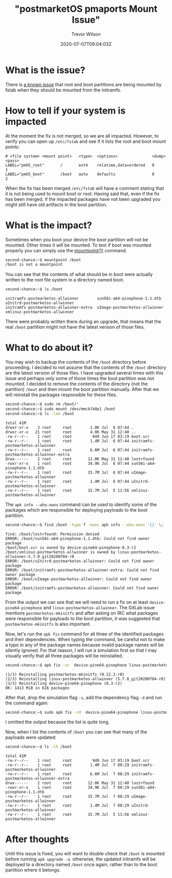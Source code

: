 #+author: Trevor Wilson
#+email: trevor.wilson@bloggerbust.ca
#+title: "postmarketOS pmaports Mount Issue"
#+date: 2020-07-07T09:04:03Z
#+HUGO_BASE_DIR: ../../
#+HUGO_SECTION: post
#+HUGO_DRAFT: false
#+HUGO_CATEGORIES: Mobile
#+HUGO_TAGS: pinephone postmarketOS issue
#+HUGO_AUTO_SET_LASTMOD: true
#+startup: showeverything
#+options: d:(not "notes")
#+options: toc:2

* What is the issue?
There is [[https://gitlab.com/postmarketOS/pmaports/-/merge_requests/1398][a known issue]] that root and boot partitions are being mounted by fstab when they should be mounted from the initramfs.

* How to tell if your system is impacted
At the moment the fix is not merged, so we are all impacted. However, to verify you can open up =/etc/fstab= and see if it lists the root and boot mount points:
#+begin_example
# <file system> <mount point>   <type>  <options>               <dump>  <pass>
LABEL="pmOS_root"       /       ext4    relatime,data=ordered   0       1
LABEL="pmOS_boot"       /boot   auto    defaults                0       2
#+end_example

When the fix has been merged =/etc/fstab= will have a comment stating that it is not being used to mount boot or root. Having said that, even if the fix has been merged, if the impacted packages have not been upgraded you might still have old artifacts in the boot partition.

* What is the impact?
Sometimes when you boot your device the boot partition will not be mounted. Other times it will be mounted. To test if boot was mounted properly you can simply use the [[https://man7.org/linux/man-pages/man1/mountpoint.1.html][mountpoint(1)]] command.
#+begin_src sh
second-chance:~$ mountpoint /boot
/boot is not a mountpoint
#+end_src

You can see that the contents of what should be in boot were actually written to the root file system in a directory named boot.
#+begin_src sh
second-chance:~$ ls /boot
#+end_src

#+RESULTS:

#+begin_example
initramfs-postmarketos-allwinner        sun50i-a64-pinephone-1.1.dtb            uInitrd-postmarketos-allwinner
initramfs-postmarketos-allwinner-extra  uImage-postmarketos-allwinner           vmlinuz-postmarketos-allwinner
#+end_example

There were probably written there during an upgrade, that means that the real =/boot= partition might not have the latest version of those files.

* What to do about it?
You may wish to backup the contents of the =/boot= directory before proceeding. I decided to not assume that the contents of the =/boot= directory are the latest version of those files. I have upgraded several times with this issue and perhaps only some of those times the boot partition was not mounted. I decided to remove the contents of the directory (not the partition) =/boot= and then mount the boot partition manually. After that we will reinstall the packages responsible for these files.

#+begin_src sh
second-chance:~$ sudo rm /boot/*
second-chance:~$ sudo mount /dev/mmcblk0p1 /boot
second-chance:~$ ls -lah /boot
#+end_src

#+RESULTS:

#+begin_example
total 41M    
drwxr-xr-x    3 root     root        1.0K Jul  6 07:44 .
drwxr-xr-x   21 root     root        4.0K May 31 12:40 ..
-rw-r--r--    1 root     root         949 Jun 17 03:19 boot.scr
-rw-r--r--    1 root     root        1.4M Jul  6 07:44 initramfs-postmarketos-allwinner
-rw-r--r--    1 root     root        6.6M Jul  6 07:44 initramfs-postmarketos-allwinner-extra
drwx------    2 root     root       12.0K May 31 12:40 lost+found
-rwxr-xr-x    1 root     root       34.9K Jul  6 07:44 sun50i-a64-pinephone-1.1.dtb
-rw-r--r--    1 root     root       15.7M Jul  6 07:44 uImage-postmarketos-allwinner
-rw-r--r--    1 root     root        1.4M Jul  6 07:44 uInitrd-postmarketos-allwinner
-rw-r--r--    1 root     root       15.7M Jul  5 11:56 vmlinuz-postmarketos-allwinner
#+end_example

The ~apk info --who-owns~ command can be used to identify some of the packages which are responsible for deploying payloads to the boot partition.
#+begin_src sh
second-chance:~$ find /boot -type f -exec apk info --who-owns '{}' \;
#+end_src

#+RESULTS:

#+begin_example
find: /boot/lost+found: Permission denied
ERROR: /boot/sun50i-a64-pinephone-1.1.dtb: Could not find owner package
/boot/boot.scr is owned by device-pine64-pinephone-0.3-r2
/boot/vmlinuz-postmarketos-allwinner is owned by linux-postmarketos-allwinner-5.7.0_git20200704-r0
ERROR: /boot/uInitrd-postmarketos-allwinner: Could not find owner package
ERROR: /boot/initramfs-postmarketos-allwinner-extra: Could not find owner package
ERROR: /boot/uImage-postmarketos-allwinner: Could not find owner package
ERROR: /boot/initramfs-postmarketos-allwinner: Could not find owner package
#+end_example

From the output we can see that we will need to run a fix on at least =device-pine64-pinephone= and =linux-postmarketos-allwinner=. The GitLab issue mentions ~postmarketos-mkinitfs~ and after asking on IRC what packages were responsible for payloads to the boot partition, it was suggested that =postmarketos-mkinitfs= is also important.

Now, let's run the ~apk fix~ command for all three of the identified packages and their dependencies. When typing the command, be careful not to make a typo in any of the package names because nvalid package names will be silently ignored. For that reason, I will run a simulation first so that I may visually verify that all three packages will be reinstalled.

#+begin_src sh
second-chance:~$ apk fix -sr  device-pine64-pinephone linux-postmarketos-allwinner postmarketos-mkinitfs
#+end_src

#+RESULTS:

#+begin_example
(1/3) Reinstalling postmarketos-mkinitfs (0.12.2-r0)
(2/3) Reinstalling linux-postmarketos-allwinner (5.7.0_git20200704-r0)
(3/3) Reinstalling device-pine64-pinephone (0.3-r2)
OK: 1413 MiB in 616 packages
#+end_example

After that, drop the simulation flag ~-s~, add the dependency flag ~-d~ and run the command again:
#+begin_src sh
second-chance:~$ sudo apk fix -rd  device-pine64-pinephone linux-postmarketos-allwinner postmarketos-mkinitfs
#+end_src

I omitted the output because the list is quite long.

Now, when I list the contents of =/boot= you can see that many of the payloads were updated:

#+begin_src sh
second-chance:~$ ls -lh /boot
#+end_src

#+RESULTS:

#+begin_example
total 41M    
-rw-r--r--    1 root     root         949 Jun 17 03:19 boot.scr
-rw-r--r--    1 root     root        1.4M Jul  7 08:29 initramfs-postmarketos-allwinner
-rw-r--r--    1 root     root        6.6M Jul  7 08:29 initramfs-postmarketos-allwinner-extra
drwx------    2 root     root       12.0K May 31 12:40 lost+found
-rwxr-xr-x    1 root     root       34.9K Jul  7 08:29 sun50i-a64-pinephone-1.1.dtb
-rw-r--r--    1 root     root       15.7M Jul  7 08:29 uImage-postmarketos-allwinner
-rw-r--r--    1 root     root        1.4M Jul  7 08:29 uInitrd-postmarketos-allwinner
-rw-r--r--    1 root     root       15.7M Jul  5 11:56 vmlinuz-postmarketos-allwinner
#+end_example

* After thoughts
Until this issue is fixed, you will want to double check that =/boot= is mounted before running ~apk upgrade -a~. otherwise, the updated initramfs will be deployed to a directory named =/boot= once again, rather than to the boot partition where it belongs.
